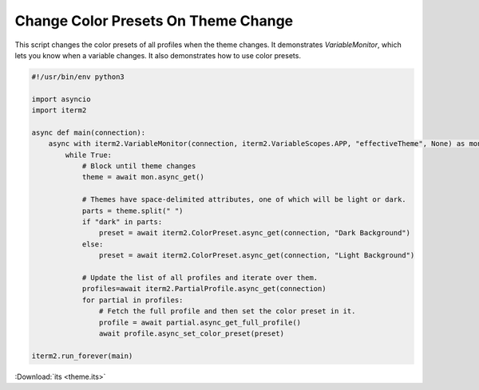 Change Color Presets On Theme Change
====================================

This script changes the color presets of all profiles when the theme changes. It demonstrates `VariableMonitor`, which lets you know when a variable changes. It also demonstrates how to use color presets.

.. code-block:: python

    #!/usr/bin/env python3

    import asyncio
    import iterm2

    async def main(connection):
        async with iterm2.VariableMonitor(connection, iterm2.VariableScopes.APP, "effectiveTheme", None) as mon:
            while True:
                # Block until theme changes
                theme = await mon.async_get()

                # Themes have space-delimited attributes, one of which will be light or dark.
                parts = theme.split(" ")
                if "dark" in parts:
                    preset = await iterm2.ColorPreset.async_get(connection, "Dark Background")
                else:
                    preset = await iterm2.ColorPreset.async_get(connection, "Light Background")

                # Update the list of all profiles and iterate over them.
                profiles=await iterm2.PartialProfile.async_get(connection)
                for partial in profiles:
                    # Fetch the full profile and then set the color preset in it.
                    profile = await partial.async_get_full_profile()
                    await profile.async_set_color_preset(preset)

    iterm2.run_forever(main)

:Download:`its <theme.its>`
